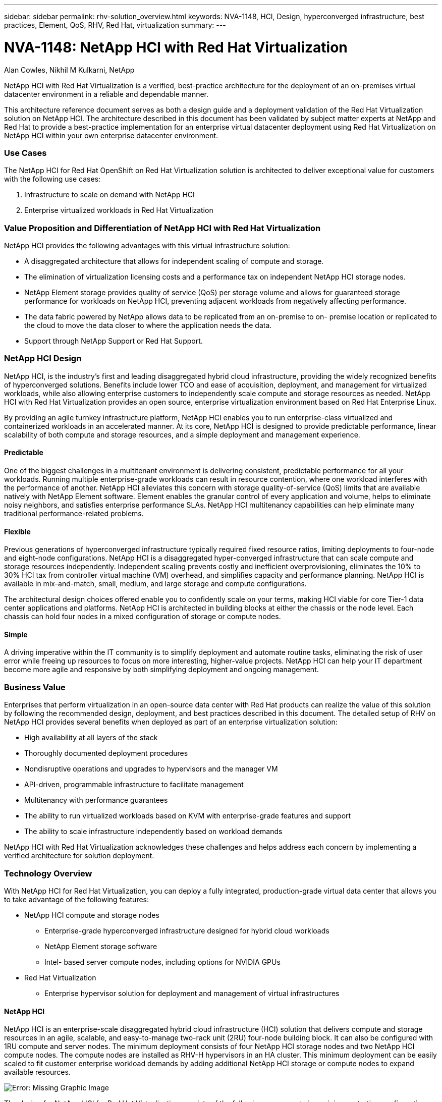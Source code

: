 ---
sidebar: sidebar
permalink: rhv-solution_overview.html
keywords: NVA-1148, HCI, Design, hyperconverged infrastructure, best practices, Element, QoS, RHV, Red Hat, virtualization
summary:
---

= NVA-1148: NetApp HCI with Red Hat Virtualization
:hardbreaks:
:nofooter:
:icons: font
:linkattrs:
:imagesdir: ./../media/

//
// This file was created with NDAC Version 0.9 (June 4, 2020)
//
// 2020-06-25 14:26:00.120244
//

Alan Cowles, Nikhil M Kulkarni, NetApp

NetApp HCI with Red Hat Virtualization is a verified, best-practice architecture for the deployment of an on-premises virtual datacenter environment in a reliable and dependable manner.

This architecture reference document serves as both a design guide and a deployment validation of the Red Hat Virtualization solution on NetApp HCI. The architecture described in this document has been validated by subject matter experts at NetApp and Red Hat to provide a best-practice implementation for an enterprise virtual datacenter deployment using Red Hat Virtualization on NetApp HCI within your own enterprise datacenter environment.

=== Use Cases

The NetApp HCI for Red Hat OpenShift on Red Hat Virtualization solution is architected to deliver exceptional value for customers with the following use cases:

. Infrastructure to scale on demand with NetApp HCI

. Enterprise virtualized workloads in Red Hat Virtualization

=== Value Proposition and Differentiation of NetApp HCI with Red Hat Virtualization

NetApp HCI provides the following advantages with this virtual infrastructure solution:

* A disaggregated architecture that allows for independent scaling of compute and storage.

* The elimination of virtualization licensing costs and a performance tax on independent NetApp HCI storage nodes.

* NetApp Element storage provides quality of service (QoS) per storage volume and allows for guaranteed storage performance for workloads on NetApp HCI, preventing adjacent workloads from negatively affecting performance.

* The data fabric powered by NetApp allows data to be replicated from an on-premise to on- premise location or replicated to the cloud to move the data closer to where the application needs the data.

* Support through NetApp Support or Red Hat Support.

=== NetApp HCI Design

NetApp HCI, is the industry’s first and leading disaggregated hybrid cloud infrastructure, providing the widely recognized benefits of hyperconverged solutions. Benefits include lower TCO and ease of acquisition, deployment, and management for virtualized workloads, while also allowing enterprise customers to independently scale compute and storage resources as needed. NetApp HCI with Red Hat Virtualization provides an open source, enterprise virtualization environment based on Red Hat Enterprise Linux.

By providing an agile turnkey infrastructure platform, NetApp HCI enables you to run enterprise-class virtualized and containerized workloads in an accelerated manner. At its core, NetApp HCI is designed to provide predictable performance, linear scalability of both compute and storage resources, and a simple deployment and management experience.

==== Predictable

One of the biggest challenges in a multitenant environment is delivering consistent, predictable performance for all your workloads. Running multiple enterprise-grade workloads can result in resource contention, where one workload interferes with the performance of another. NetApp HCI alleviates this concern with storage quality-of-service (QoS) limits that are available natively with NetApp Element software. Element enables the granular control of every application and volume, helps to eliminate noisy neighbors, and satisfies enterprise performance SLAs. NetApp HCI multitenancy capabilities can help eliminate many traditional performance-related problems.

==== Flexible

Previous generations of hyperconverged infrastructure typically required fixed resource ratios, limiting deployments to four-node and eight-node configurations. NetApp HCI is a disaggregated hyper-converged infrastructure that can scale compute and storage resources independently. Independent scaling prevents costly and inefficient overprovisioning, eliminates the 10% to 30% HCI tax from controller virtual machine (VM) overhead, and simplifies capacity and performance planning. NetApp HCI is available in mix-and-match, small, medium, and large storage and compute configurations.

The architectural design choices offered enable you to confidently scale on your terms, making HCI viable for core Tier-1 data center applications and platforms. NetApp HCI is architected in building blocks at either the chassis or the node level. Each chassis can hold four nodes in a mixed configuration of storage or compute nodes.

==== Simple

A driving imperative within the IT community is to simplify deployment and automate routine tasks, eliminating the risk of user error while freeing up resources to focus on more interesting, higher-value projects. NetApp HCI can help your IT department become more agile and responsive by both simplifying deployment and ongoing management.

=== Business Value

Enterprises that perform virtualization in an open-source data center with Red Hat products can realize the value of this solution by following the recommended design, deployment, and best practices described in this document. The detailed setup of RHV on NetApp HCI provides several benefits when deployed as part of an enterprise virtualization solution:

* High availability at all layers of the stack

* Thoroughly documented deployment procedures

* Nondisruptive operations and upgrades to hypervisors and the manager VM

* API-driven, programmable infrastructure to facilitate management

* Multitenancy with performance guarantees

* The ability to run virtualized workloads based on KVM with enterprise-grade features and support

* The ability to scale infrastructure independently based on workload demands

NetApp HCI with Red Hat Virtualization acknowledges these challenges and helps address each concern by implementing a verified architecture for solution deployment.

=== Technology Overview

With NetApp HCI for Red Hat Virtualization, you can deploy a fully integrated, production-grade virtual data center that allows you to take advantage of the following features:

* NetApp HCI compute and storage nodes

** Enterprise-grade hyperconverged infrastructure designed for hybrid cloud workloads

** NetApp Element storage software

** Intel- based server compute nodes, including options for NVIDIA GPUs

* Red Hat Virtualization

** Enterprise hypervisor solution for deployment and management of virtual infrastructures

==== NetApp HCI

NetApp HCI is an enterprise-scale disaggregated hybrid cloud infrastructure (HCI) solution that delivers compute and storage resources in an agile, scalable, and easy-to-manage two-rack unit (2RU) four-node building block. It can also be configured with 1RU compute and server nodes. The minimum deployment consists of four NetApp HCI storage nodes and two NetApp HCI compute nodes. The compute nodes are installed as RHV-H hypervisors in an HA cluster. This minimum deployment can be easily scaled to fit customer enterprise workload demands by adding additional NetApp HCI storage or compute nodes to expand available resources.

image:redhat_virtualization_image1.png[Error: Missing Graphic Image]

The design for NetApp HCI for Red Hat Virtualization consists of the following components in a minimum starting configuration:

* NetApp H-Series all-flash storage nodes running NetApp Element software

* NetApp H-Series compute nodes running the Red Hat Virtualization RHV-H hypervisor

For more information about compute and storage nodes in NetApp HCI, see the https://www.netapp.com/us/media/ds-3881.pdf[NetApp HCI Datasheet^].

==== NetApp Element Software

NetApp Element software provides modular, scalable performance, with each storage node delivering guaranteed capacity and throughput to the environment. You can also specify per-volume storage QoS policies to support dedicated performance levels for even the most demanding workloads.

===== iSCSI Login Redirection and Self-Healing Capabilities

NetApp Element software uses the iSCSI storage protocol, a standard way to encapsulate SCSI commands on a traditional TCP/IP network. When SCSI standards change or when Ethernet network performance improves, the iSCSI storage protocol benefits without the need for any changes.

Although all storage nodes have a management IP and a storage IP, NetApp Element software advertises a single storage virtual IP address (SVIP address) for all storage traffic in the cluster. As a part of the iSCSI login process, storage can respond that the target volume has been moved to a different address, and therefore it cannot proceed with the negotiation process. The host then reissues the login request to the new address in a process that requires no host-side reconfiguration. This process is known as iSCSI login redirection.

iSCSI login redirection is a key part of the NetApp Element software cluster. When a host login request is received, the node decides which member of the cluster should handle the traffic based on IOPS and the capacity requirements for the volume. Volumes are distributed across the NetApp Element software cluster and are redistributed if a single node is handling too much traffic for its volumes or if a new node is added. Multiple copies of a given volume are allocated across the array. In this manner, if a node failure is followed by volume redistribution, there is no effect on host connectivity beyond a logout and login with redirection to the new location. With iSCSI login redirection, a NetApp Element software cluster is a self-healing, scale-out architecture that is capable of non- disruptive upgrades and operations.

===== NetApp Element Software Cluster QoS

A NetApp Element software cluster allows QoS to be dynamically configured on a per-volume basis. You can use per-volume QoS settings to control storage performance based on SLAs that you define. The following three configurable parameters define the QoS:

* *Minimum IOPS.* The minimum number of sustained IOPS that the NetApp Element software cluster provides to a volume. The minimum IOPS configured for a volume is the guaranteed level of performance for a volume. Per-volume performance does not drop below this level.

* *Maximum IOPS.* The maximum number of sustained IOPS that the NetApp Element software cluster provides to a specific volume.

* *Burst IOPS.* The maximum number of IOPS allowed in a short burst scenario. The burst duration setting is configurable, with a default of 1 minute. If a volume has been running below the maximum IOPS level, burst credits are accumulated. When performance levels become very high and are pushed, short bursts of IOPS beyond the maximum IOPS are allowed on the volume.

===== Multitenancy

Secure multitenancy is achieved with the following features:

* *Secure authentication.*  The Challenge-Handshake Authentication Protocol (CHAP) is used for secure volume access. The Lightweight Directory Access Protocol (LDAP) is used for secure access to the cluster for management and reporting.

* *Volume access groups (VAGs).*  Optionally, VAGs can be used in lieu of authentication, mapping any number of iSCSI initiator-specific iSCSI Qualified Names (IQNs) to one or more volumes. To access a volume in a VAG, the initiator’s IQN must be in the allowed IQN list for the group of volumes.

* *Tenant virtual LANs (VLANs).*  At the network level, end-to-end network security between iSCSI initiators and the NetApp Element software cluster is facilitated by using VLANs. For any VLAN that is created to isolate a workload or a tenant, Element software creates a separate iSCSI target SVIP address that is accessible only through the specific VLAN.

* *VPN routing/forwarding (VRF)-enabled VLANs.* To further support security and scalability in the data center, Element software allows you to enable any tenant VLAN for VRF-like functionality. This feature adds these two key capabilities:

** *L3 routing to a tenant SVIP address.*  This feature allows you to situate iSCSI initiators on a separate network or VLAN from that of the NetApp Element software cluster.

** *Overlapping or duplicate IP subnets.*  This feature enables you to add a template to tenant environments, allowing each respective tenant VLAN to be assigned IP addresses from the same IP subnet. This capability can be useful for service provider environments where scale and preservation of IP- space are important.

===== Enterprise Storage Efficiencies

The NetApp Element software cluster increases overall storage efficiency and performance. The following features are performed inline, are always on, and require no manual configuration by the user:

* *Deduplication.*  The system only stores unique 4K blocks. Any duplicate 4K blocks are automatically associated with an already stored version of the data. Data is on block drives and is mirrored with Element Helix data protection. This system significantly reduces capacity consumption and write operations within the system.

* *Compression.*  Compression is performed inline before data is written to NVRAM. Data is compressed, stored in 4K blocks, and remains compressed in the system. This compression significantly reduces capacity consumption, write operations, and bandwidth consumption across the cluster.

* *Thin provisioning.*  This capability provides the right amount of storage at the time that you need it, eliminating capacity consumption that caused by overprovisioned volumes or underutilized volumes.

* *Helix.*  The metadata for an individual volume is stored on a metadata drive and is replicated to a secondary metadata drive for redundancy.

[NOTE]
Element was designed for automation. All the storage features mentioned above can be managed with APIs. These APIs are the only method that the UI uses to control the system and can be incorporated into user workflows to ease the management of the solution.

==== Red Hat Virtualization

Red Hat Virtualization (RHV) is an enterprise virtual data center platform that runs on Red Hat Enterprise Linux using the KVM hypervisor.

For more information about Red Hat Virtualization, see the website located https://www.redhat.com/en/technologies/virtualization/enterprise-virtualization[here^].

RHV provides the following features:

* *Centralized management of VMs and hosts.* The RHV manager runs as a physical or VM in the deployment and provides a web-based GUI for the management of the solution from a central interface.

* *Self-Hosted Engine.* To minimize the hardware requirements, RHV allows RHV Manager to be deployed as a VM on the same hosts that run guest VMs.

* *High Availability.* To avoid disruption from host failures, RHV allows VMs to be configured for high availability. The highly available VMs are controlled at the cluster level using resiliency policies.

* *High Scalability.* A single RHV cluster can have up to 200 hypervisor hosts, enabling it to support the requirements of massive VMs to hold resource-greedy enterprise-class workloads.

* *Enhanced security.* Inherited from RHEL, Secure Virtualization (sVirt) and Security Enhanced Linux (SELinux) technologies are employed by RHV for the purposes of elevated security and hardening for the hosts and VMs. The key advantage from these features is logical isolation of a VM and its associated resources.

===== Red Hat Virtualization Manager

Red Hat Virtualization Manager (RHV-M) provides centralized enterprise-grade management for the physical and logical resources within the RHV virtualized environment. A web-based GUI with different role- based portals is provided to access RHV-M features.

RHV-M exposes configuration and management of RHV resources with open-source, community-driven RESTful APIs. It also supports full-fledged integration with Red Hat CloudForms and Red Hat Ansible for automation and orchestration.

===== Red Hat Virtualization Hosts

Hosts (also called hypervisors) are the physical servers that provide hardware resources for the VMs to run on.  A kernel-based virtual machine (KVM) provides full virtualization support, and Virtual Desktop Server Manager (VDSM) is the host agent that is responsible for host communication with the RHV-M.

The two types of hosts supported in Red Hat Virtualization are Red Hat Virtualization Hosts (RHV-H) and Red Hat Enterprise Linux hosts (RHEL).

RHV-H is a minimal, light-weight operating system based on Red Hat Enterprise Linux that is optimized for the ease of setting up physical servers as RHV hypervisors.

RHEL hosts are servers that run the standard Red Hat Enterprise Linux operating system. They can then be configured with the required subscriptions to install the packages required to permit the physical servers to be used as RHV hosts.

===== Red Hat Virtualization Architecture

Red Hat Virtualization can be deployed in two different architectures, with the RHV-M as a physical server in the infrastructure or with the RHV-M configured as a self-hosted engine. NetApp recommends using the self-hosted engine deployment, in which the RHV-M is a VM hosted in the same environment as other VMs,  as we do in this guide.

A minimum of two self-hosted nodes are required for high availability of guest VMs and RHV-M. To provide high availability for the manager VM, HA services are enabled and run on all the self-hosted engine nodes.

image:redhat_virtualization_image2.png[Error: Missing Graphic Image]
